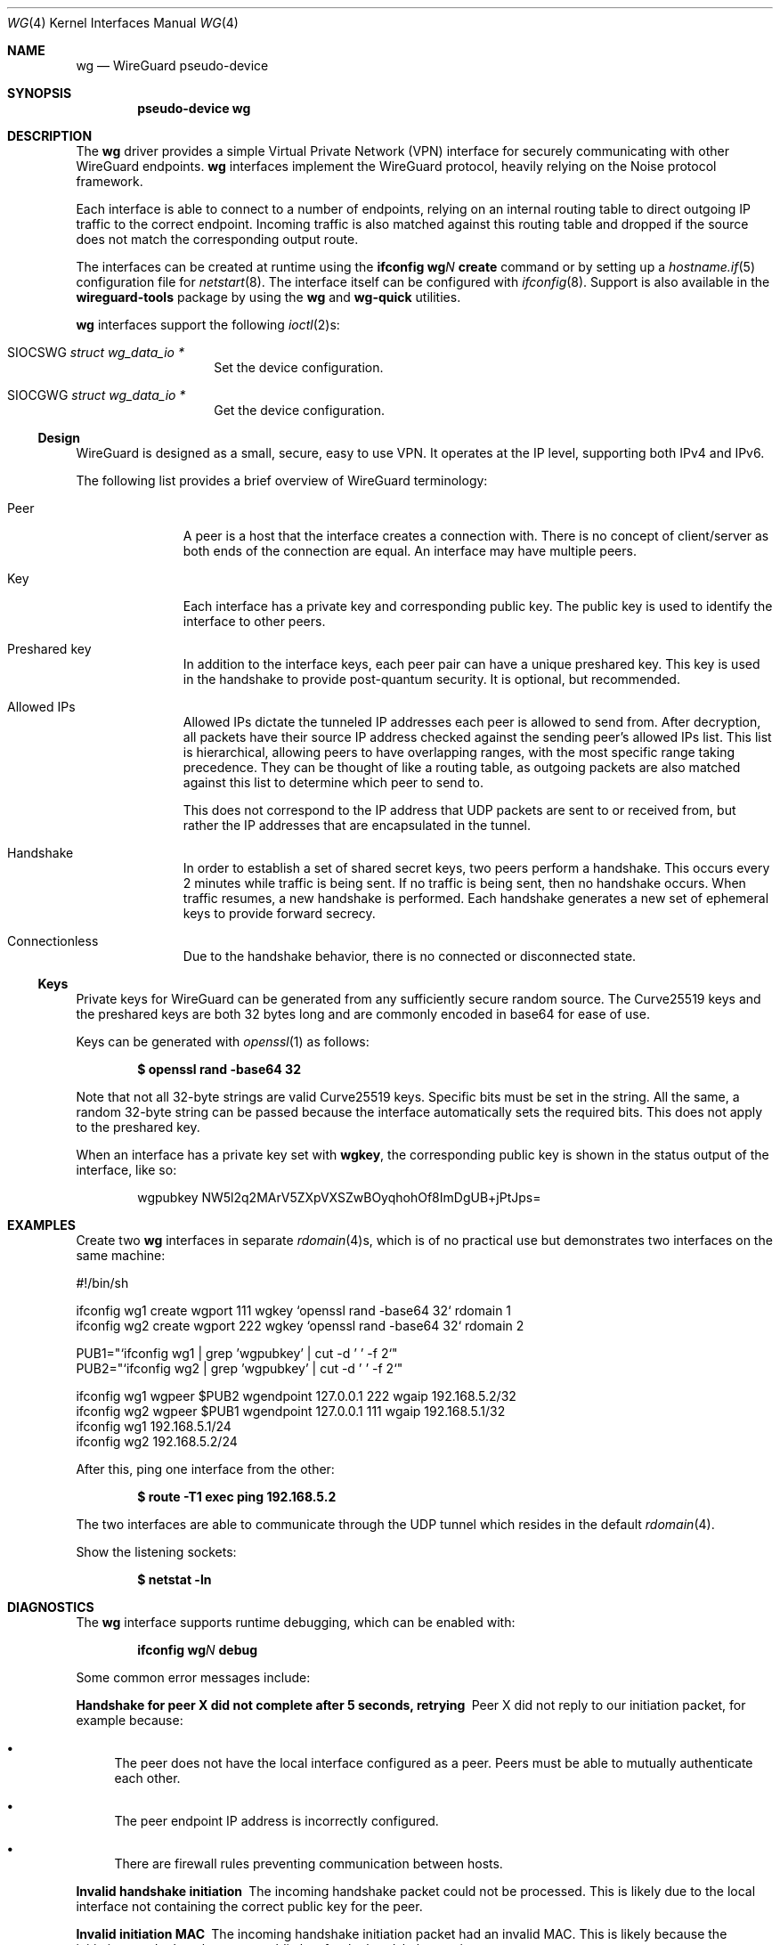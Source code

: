 .\" $OpenBSD: wg.4,v 1.2 2020/06/21 15:23:59 jmc Exp $
.\" Copyright (c) 2020 Matt Dunwoodie <ncon@noconroy.net>
.\"
.\" Permission to use, copy, modify, and distribute this software for any
.\" purpose with or without fee is hereby granted, provided that the above
.\" copyright notice and this permission notice appear in all copies.
.\"
.\" THE SOFTWARE IS PROVIDED "AS IS" AND THE AUTHOR DISCLAIMS ALL WARRANTIES
.\" WITH REGARD TO THIS SOFTWARE INCLUDING ALL IMPLIED WARRANTIES OF
.\" MERCHANTABILITY AND FITNESS. IN NO EVENT SHALL THE AUTHOR BE LIABLE FOR
.\" ANY SPECIAL, DIRECT, INDIRECT, OR CONSEQUENTIAL DAMAGES OR ANY DAMAGES
.\" WHATSOEVER RESULTING FROM LOSS OF USE, DATA OR PROFITS, WHETHER IN AN
.\" ACTION OF CONTRACT, NEGLIGENCE OR OTHER TORTIOUS ACTION, ARISING OUT OF
.\" OR IN CONNECTION WITH THE USE OR PERFORMANCE OF THIS SOFTWARE.
.\"
.Dd $Mdocdate: June 21 2020 $
.Dt WG 4
.Os
.Sh NAME
.Nm wg
.Nd WireGuard pseudo-device
.Sh SYNOPSIS
.Cd "pseudo-device wg"
.Sh DESCRIPTION
The
.Nm wg
driver provides a simple Virtual Private Network (VPN) interface for
securely communicating with other WireGuard endpoints.
.Nm wg
interfaces implement the WireGuard protocol, heavily relying on the
Noise protocol framework.
.Pp
Each interface is able to connect to a number of endpoints, relying on
an internal routing table to direct outgoing IP traffic to the correct
endpoint.
Incoming traffic is also matched against this routing table
and dropped if the source does not match the corresponding output route.
.Pp
The interfaces can be created at runtime using the
.Ic ifconfig Cm wg Ns Ar N Cm create
command or by setting up a
.Xr hostname.if 5
configuration file for
.Xr netstart 8 .
The interface itself can be configured with
.Xr ifconfig 8 .
Support is also available in the
.Nm wireguard-tools
package by using the
.Nm wg
and
.Nm wg-quick
utilities.
.Pp
.Nm wg
interfaces support the following
.Xr ioctl 2 Ns s :
.Bl -tag -width Ds -offset indent
.It Dv SIOCSWG Fa "struct wg_data_io *"
Set the device configuration.
.It Dv SIOCGWG Fa "struct wg_data_io *"
Get the device configuration.
.El
.Ss Design
WireGuard is designed as a small, secure, easy to use VPN.
It operates at the IP level, supporting both IPv4 and IPv6.
.Pp
The following list provides a brief overview of WireGuard terminology:
.Bl -tag -width indent -offset 3n
.It Peer
A peer is a host that the interface creates a connection with.
There is no concept of client/server as both ends of the connection
are equal.
An interface may have multiple peers.
.It Key
Each interface has a private key and corresponding public key.
The public key is used to identify the interface to other peers.
.It Preshared key
In addition to the interface keys, each peer pair can have a
unique preshared key.
This key is used in the handshake to provide post-quantum security.
It is optional, but recommended.
.It Allowed IPs
Allowed IPs dictate the tunneled IP addresses each peer is allowed to
send from.
After decryption, all packets have their source IP address
checked against the sending peer's allowed IPs list.
This list is hierarchical, allowing peers to have overlapping ranges,
with the most specific range taking precedence.
They can be thought of like a routing
table, as outgoing packets are also matched against this list to
determine which peer to send to.
.Pp
This does not correspond to the IP address that UDP
packets are sent to or received from, but rather the IP addresses that
are encapsulated in the tunnel.
.It Handshake
In order to establish a set of shared secret keys, two peers perform a
handshake.
This occurs every 2 minutes while traffic is being sent.
If no traffic is being sent, then no handshake occurs.
When traffic resumes, a new handshake is performed.
Each handshake generates a new
set of ephemeral keys to provide forward secrecy.
.It Connectionless
Due to the handshake behavior, there is no connected or disconnected
state.
.El
.Ss Keys
Private keys for WireGuard can be generated from any sufficiently
secure random source.
The Curve25519 keys and the preshared keys are both 32 bytes
long and are commonly encoded in base64 for ease of use.
.Pp
Keys can be generated with
.Xr openssl 1
as follows:
.Pp
.Dl $ openssl rand -base64 32
.Pp
Note that not all 32-byte strings are valid Curve25519 keys.
Specific bits must be set in the string.
All the same, a random 32-byte string can be passed because
the interface automatically sets the required bits.
This does not apply to the preshared key.
.Pp
When an interface has a private key set with
.Nm wgkey ,
the corresponding
public key is shown in the status output of the interface, like so:
.Bd -literal -offset indent
wgpubkey NW5l2q2MArV5ZXpVXSZwBOyqhohOf8ImDgUB+jPtJps=
.Ed
.Sh EXAMPLES
Create two
.Nm wg
interfaces in separate
.Xr rdomain 4 Ns s ,
which is of no practical use
but demonstrates two interfaces on the same machine:
.Bd -literal
#!/bin/sh

ifconfig wg1 create wgport 111 wgkey `openssl rand -base64 32` rdomain 1
ifconfig wg2 create wgport 222 wgkey `openssl rand -base64 32` rdomain 2

PUB1="`ifconfig wg1 | grep 'wgpubkey' | cut -d ' ' -f 2`"
PUB2="`ifconfig wg2 | grep 'wgpubkey' | cut -d ' ' -f 2`"

ifconfig wg1 wgpeer $PUB2 wgendpoint 127.0.0.1 222 wgaip 192.168.5.2/32
ifconfig wg2 wgpeer $PUB1 wgendpoint 127.0.0.1 111 wgaip 192.168.5.1/32
ifconfig wg1 192.168.5.1/24
ifconfig wg2 192.168.5.2/24
.Ed
.Pp
After this, ping one interface from the other:
.Pp
.Dl $ route -T1 exec ping 192.168.5.2
.Pp
The two interfaces are able to communicate through the UDP tunnel
which resides in the default
.Xr rdomain 4 .
.Pp
Show the listening sockets:
.Pp
.Dl $ netstat -ln
.Sh DIAGNOSTICS
The
.Nm
interface supports runtime debugging, which can be enabled with:
.Pp
.D1 Ic ifconfig Cm wg Ns Ar N Cm debug
.Pp
Some common error messages include:
.Bl -diag
.It "Handshake for peer X did not complete after 5 seconds, retrying"
Peer X did not reply to our initiation packet, for example because:
.Bl -bullet
.It
The peer does not have the local interface configured as a peer.
Peers must be able to mutually authenticate each other.
.It
The peer endpoint IP address is incorrectly configured.
.It
There are firewall rules preventing communication between hosts.
.El
.It "Invalid handshake initiation"
The incoming handshake packet could not be processed.
This is likely due to the local interface not containing
the correct public key for the peer.
.It "Invalid initiation MAC"
The incoming handshake initiation packet had an invalid MAC.
This is likely because the initiation sender has the wrong public key
for the handshake receiver.
.It "Packet has unallowed src IP from peer X"
After decryption, an incoming data packet has a source IP address that
is not assigned to the allowed IPs of Peer X.
.El
.Sh SEE ALSO
.Xr inet 4 ,
.Xr ip 4 ,
.Xr netintro 4 ,
.Xr hostname.if 5 ,
.Xr pf.conf 5 ,
.Xr ifconfig 8 ,
.Xr netstart 8 ,
.Xr wg 8 ,
.Xr wg-quick 8
.Rs
.%T WireGuard whitepaper
.%U https://www.wireguard.com/papers/wireguard.pdf
.Re
.Sh AUTHORS
.An -nosplit
The
.Ox
.Nm
driver was developed by
.An Matt Dunwoodie Aq Mt ncon@noconroy.net
and
.An Jason A. Donenfeld Aq Mt Jason@zx2c4.com ,
based on code written by
.An Jason A. Donenfeld.
